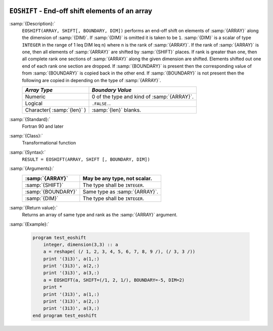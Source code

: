   .. _eoshift:

``EOSHIFT`` - End-off shift elements of an array
************************************************

.. index:: EOSHIFT

.. index:: array, shift

:samp:`{Description}:`
  ``EOSHIFT(ARRAY, SHIFT[, BOUNDARY, DIM])`` performs an end-off shift on
  elements of :samp:`{ARRAY}` along the dimension of :samp:`{DIM}`.  If :samp:`{DIM}` is
  omitted it is taken to be ``1``.  :samp:`{DIM}` is a scalar of type
  ``INTEGER`` in the range of 1 \leq DIM \leq n) where n is the
  rank of :samp:`{ARRAY}`.  If the rank of :samp:`{ARRAY}` is one, then all elements of
  :samp:`{ARRAY}` are shifted by :samp:`{SHIFT}` places.  If rank is greater than one,
  then all complete rank one sections of :samp:`{ARRAY}` along the given dimension are
  shifted.  Elements shifted out one end of each rank one section are dropped.  If
  :samp:`{BOUNDARY}` is present then the corresponding value of from :samp:`{BOUNDARY}`
  is copied back in the other end.  If :samp:`{BOUNDARY}` is not present then the
  following are copied in depending on the type of :samp:`{ARRAY}`.

  ==========================  ==========================================
  *Array Type*                *Boundary Value*
  ==========================  ==========================================
  Numeric                     0 of the type and kind of :samp:`{ARRAY}`.
  Logical                     ``.FALSE.``.
  Character( :samp:`{len}` )  :samp:`{len}` blanks.
  ==========================  ==========================================

:samp:`{Standard}:`
  Fortran 90 and later

:samp:`{Class}:`
  Transformational function

:samp:`{Syntax}:`
  ``RESULT = EOSHIFT(ARRAY, SHIFT [, BOUNDARY, DIM])``

:samp:`{Arguments}:`
  ==================  ==============================
  :samp:`{ARRAY}`     May be any type, not scalar.
  ==================  ==============================
  :samp:`{SHIFT}`     The type shall be ``INTEGER``.
  :samp:`{BOUNDARY}`  Same type as :samp:`{ARRAY}`.
  :samp:`{DIM}`       The type shall be ``INTEGER``.
  ==================  ==============================

:samp:`{Return value}:`
  Returns an array of same type and rank as the :samp:`{ARRAY}` argument.

:samp:`{Example}:`

  .. code-block:: c++

    program test_eoshift
        integer, dimension(3,3) :: a
        a = reshape( (/ 1, 2, 3, 4, 5, 6, 7, 8, 9 /), (/ 3, 3 /))
        print '(3i3)', a(1,:)
        print '(3i3)', a(2,:)
        print '(3i3)', a(3,:)    
        a = EOSHIFT(a, SHIFT=(/1, 2, 1/), BOUNDARY=-5, DIM=2)
        print *
        print '(3i3)', a(1,:)
        print '(3i3)', a(2,:)
        print '(3i3)', a(3,:)
    end program test_eoshift

